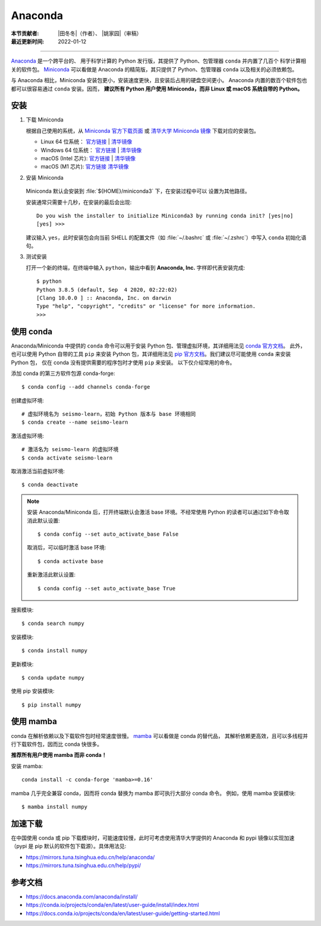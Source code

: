 Anaconda
========

:本节贡献者: |田冬冬|\（作者）、
             |姚家园|\（审稿）
:最近更新时间: 2022-01-12

----

`Anaconda <https://www.anaconda.com/products/individual>`__ 是一个跨平台的、
用于科学计算的 Python 发行版，其提供了 Python、包管理器 ``conda`` 并内置了几百个
科学计算相关的软件包。
`Miniconda <https://docs.conda.io/en/latest/miniconda.html>`__ 可以看做是
Anaconda 的精简版，其只提供了 Python、包管理器 ``conda`` 以及相关的必须依赖包。

与 Anaconda 相比，Miniconda 安装包更小，安装速度更快，且安装后占用的硬盘空间更小。
Anaconda 内置的数百个软件包也都可以很容易通过 ``conda`` 安装。因而，
**建议所有 Python 用户使用 Miniconda，而非 Linux 或 macOS 系统自带的 Python。**

安装
----

1. 下载 Miniconda

   根据自己使用的系统，从 `Miniconda 官方下载页面 <https://docs.conda.io/en/latest/miniconda.html#latest-miniconda-installer-links>`__
   或 `清华大学 Miniconda 镜像 <https://mirrors.tuna.tsinghua.edu.cn/anaconda/miniconda/>`__ 下载对应的安装包。

   - Linux 64 位系统：
     `官方链接 <https://repo.anaconda.com/miniconda/Miniconda3-latest-Linux-x86_64.sh>`__ |
     `清华镜像 <https://mirrors.tuna.tsinghua.edu.cn/anaconda/miniconda/Miniconda3-latest-Linux-x86_64.sh>`__
   - Windows 64 位系统：
     `官方链接 <https://repo.anaconda.com/miniconda/Miniconda3-latest-Windows-x86_64.exe>`__ |
     `清华镜像 <https://mirrors.tuna.tsinghua.edu.cn/anaconda/miniconda/Miniconda3-latest-Windows-x86_64.exe>`__
   - macOS (Intel 芯片):
     `官方链接 <https://repo.anaconda.com/miniconda/Miniconda3-latest-MacOSX-x86_64.sh>`__ |
     `清华镜像 <https://mirrors.tuna.tsinghua.edu.cn/anaconda/miniconda/Miniconda3-latest-MacOSX-x86_64.sh>`__
   - macOS (M1 芯片):
     `官方链接 <https://repo.anaconda.com/miniconda/Miniconda3-latest-MacOSX-arm64.sh>`__
     `清华镜像 <https://mirrors.tuna.tsinghua.edu.cn/anaconda/miniconda/Miniconda3-latest-MacOSX-arm64.sh>`__

2. 安装 Miniconda

    .. tab-set::

        .. tab-item:: Windows

            直接双击安装包即可安装。

        .. tab-item:: Linux

            ::

                $ bash Miniconda3-latest-Linux-x86_64.sh

        .. tab-item:: macOS

            ::

                # Intel 芯片
                $ bash Miniconda3-latest-MacOSX-x86_64.sh

                # M1 芯片
                $ bash Miniconda3-latest-MacOSX-arm64.sh

   Miniconda 默认会安装到 :file:`${HOME}/miniconda3` 下，在安装过程中可以
   设置为其他路径。

   安装通常只需要十几秒，在安装的最后会出现::

    Do you wish the installer to initialize Miniconda3 by running conda init? [yes|no]
    [yes] >>>

   建议输入 ``yes``，此时安装包会向当前 SHELL 的配置文件（如 :file:`~/.bashrc`
   或 :file:`~/.zshrc`）中写入 ``conda`` 初始化语句。

3. 测试安装

   打开一个新的终端，在终端中输入 ``python``，输出中看到 **Anaconda, Inc.**
   字样即代表安装完成::

      $ python
      Python 3.8.5 (default, Sep  4 2020, 02:22:02)
      [Clang 10.0.0 ] :: Anaconda, Inc. on darwin
      Type "help", "copyright", "credits" or "license" for more information.
      >>>

使用 conda
----------

Anaconda/Miniconda 中提供的 ``conda`` 命令可以用于安装 Python 包、管理虚拟环境，其详细用法见
`conda 官方文档 <https://docs.conda.io/projects/conda/en/latest/index.html>`__。
此外，也可以使用 Python 自带的工具 ``pip`` 来安装 Python 包，其详细用法见
`pip 官方文档 <https://pip.pypa.io/en/stable/>`__。我们建议尽可能使用 ``conda`` 来安装 Python 包，
仅在 conda 没有提供需要的程序包时才使用 ``pip`` 来安装。
以下仅介绍常用的命令。

添加 conda 的第三方软件包源 conda-forge::

   $ conda config --add channels conda-forge

创建虚拟环境::

   # 虚拟环境名为 seismo-learn，初始 Python 版本与 base 环境相同
   $ conda create --name seismo-learn

激活虚拟环境::

   # 激活名为 seismo-learn 的虚拟环境
   $ conda activate seismo-learn

取消激活当前虚拟环境::

   $ conda deactivate

.. note::

   安装 Anaconda/Miniconda 后，打开终端默认会激活 base 环境。不经常使用
   Python 的读者可以通过如下命令取消此默认设置::

      $ conda config --set auto_activate_base False

   取消后，可以临时激活 base 环境::

      $ conda activate base

   重新激活此默认设置::

      $ conda config --set auto_activate_base True

搜索模块::

   $ conda search numpy

安装模块::

   $ conda install numpy

更新模块::

   $ conda update numpy

使用 pip 安装模块::

   $ pip install numpy

使用 mamba
----------

conda 在解析依赖以及下载软件包时经常速度很慢。
`mamba <https://github.com/mamba-org/mamba>`__ 可以看做是 conda 的替代品，
其解析依赖更高效，且可以多线程并行下载软件包，因而比 conda 快很多。

**推荐所有用户使用 mamba 而非 conda！**

安装 mamba::

    conda install -c conda-forge 'mamba>=0.16'

mamba 几乎完全兼容 conda，因而将 conda 替换为 mamba 即可执行大部分 conda 命令。
例如，使用 mamba 安装模块::

    $ mamba install numpy

加速下载
--------

在中国使用 conda 或 pip 下载模块时，可能速度较慢，此时可考虑使用清华大学提供的 Anaconda 和 pypi
镜像以实现加速（pypi 是 pip 默认的软件包下载源）。具体用法见:

- https://mirrors.tuna.tsinghua.edu.cn/help/anaconda/
- https://mirrors.tuna.tsinghua.edu.cn/help/pypi/

参考文档
--------

- https://docs.anaconda.com/anaconda/install/
- https://conda.io/projects/conda/en/latest/user-guide/install/index.html
- https://docs.conda.io/projects/conda/en/latest/user-guide/getting-started.html
